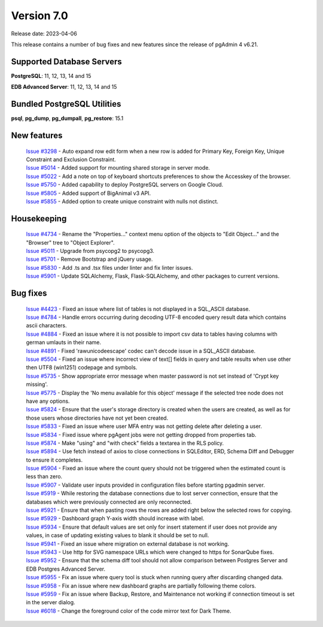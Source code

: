 ***********
Version 7.0
***********

Release date: 2023-04-06

This release contains a number of bug fixes and new features since the release of pgAdmin 4 v6.21.

Supported Database Servers
**************************
**PostgreSQL**: 11, 12, 13, 14 and 15

**EDB Advanced Server**: 11, 12, 13, 14 and 15

Bundled PostgreSQL Utilities
****************************
**psql**, **pg_dump**, **pg_dumpall**, **pg_restore**: 15.1


New features
************

  | `Issue #3298 <https://github.com/pgadmin-org/pgadmin4/issues/3298>`_ -  Auto expand row edit form when a new row is added for Primary Key, Foreign Key, Unique Constraint and Exclusion Constraint.
  | `Issue #5014 <https://github.com/pgadmin-org/pgadmin4/issues/5014>`_ -  Added support for mounting shared storage in server mode.
  | `Issue #5022 <https://github.com/pgadmin-org/pgadmin4/issues/5022>`_ -  Add a note on top of keyboard shortcuts preferences to show the Accesskey of the browser.
  | `Issue #5750 <https://github.com/pgadmin-org/pgadmin4/issues/5750>`_ -  Added capability to deploy PostgreSQL servers on Google Cloud.
  | `Issue #5805 <https://github.com/pgadmin-org/pgadmin4/issues/5805>`_ -  Added support of BigAnimal v3 API.
  | `Issue #5855 <https://github.com/pgadmin-org/pgadmin4/issues/5855>`_ -  Added option to create unique constraint with nulls not distinct.

Housekeeping
************

  | `Issue #4734 <https://github.com/pgadmin-org/pgadmin4/issues/4734>`_ -  Rename the "Properties..." context menu option of the objects to "Edit Object..." and the "Browser" tree to "Object Explorer".
  | `Issue #5011 <https://github.com/pgadmin-org/pgadmin4/issues/5011>`_ -  Upgrade from psycopg2 to psycopg3.
  | `Issue #5701 <https://github.com/pgadmin-org/pgadmin4/issues/5701>`_ -  Remove Bootstrap and jQuery usage.
  | `Issue #5830 <https://github.com/pgadmin-org/pgadmin4/issues/5830>`_ -  Add .ts and .tsx files under linter and fix linter issues.
  | `Issue #5901 <https://github.com/pgadmin-org/pgadmin4/issues/5901>`_ -  Update SQLAlchemy, Flask, Flask-SQLAlchemy, and other packages to current versions.

Bug fixes
*********

  | `Issue #4423 <https://github.com/pgadmin-org/pgadmin4/issues/4423>`_ -  Fixed an issue where list of tables is not displayed in a SQL_ASCII database.
  | `Issue #4784 <https://github.com/pgadmin-org/pgadmin4/issues/4784>`_ -  Handle errors occurring during decoding UTF-8 encoded query result data which contains ascii characters.
  | `Issue #4884 <https://github.com/pgadmin-org/pgadmin4/issues/4884>`_ -  Fixed an issue where it is not possible to import csv data to tables having columns with german umlauts in their name.
  | `Issue #4891 <https://github.com/pgadmin-org/pgadmin4/issues/4891>`_ -  Fixed 'rawunicodeescape' codec can't decode issue in a SQL_ASCII database.
  | `Issue #5504 <https://github.com/pgadmin-org/pgadmin4/issues/5504>`_ -  Fixed an issue where incorrect view of text[] fields in query and table results when use other then UTF8 (win1251) codepage and symbols.
  | `Issue #5735 <https://github.com/pgadmin-org/pgadmin4/issues/5735>`_ -  Show appropriate error message when master password is not set instead of 'Crypt key missing'.
  | `Issue #5775 <https://github.com/pgadmin-org/pgadmin4/issues/5775>`_ -  Display the 'No menu available for this object' message if the selected tree node does not have any options.
  | `Issue #5824 <https://github.com/pgadmin-org/pgadmin4/issues/5824>`_ -  Ensure that the user's storage directory is created when the users are created, as well as for those users whose directories have not yet been created.
  | `Issue #5833 <https://github.com/pgadmin-org/pgadmin4/issues/5833>`_ -  Fixed an issue where user MFA entry was not getting delete after deleting a user.
  | `Issue #5834 <https://github.com/pgadmin-org/pgadmin4/issues/5834>`_ -  Fixed issue where pgAgent jobs were not getting dropped from properties tab.
  | `Issue #5874 <https://github.com/pgadmin-org/pgadmin4/issues/5874>`_ -  Make "using" and "with check" fields a textarea in the RLS policy.
  | `Issue #5894 <https://github.com/pgadmin-org/pgadmin4/issues/5894>`_ -  Use fetch instead of axios to close connections in SQLEditor, ERD, Schema Diff and Debugger to ensure it completes.
  | `Issue #5904 <https://github.com/pgadmin-org/pgadmin4/issues/5904>`_ -  Fixed an issue where the count query should not be triggered when the estimated count is less than zero.
  | `Issue #5907 <https://github.com/pgadmin-org/pgadmin4/issues/5907>`_ -  Validate user inputs provided in configuration files before starting pgadmin server.
  | `Issue #5919 <https://github.com/pgadmin-org/pgadmin4/issues/5919>`_ -  While restoring the database connections due to lost server connection, ensure that the databases which were previously connected are only reconnected.
  | `Issue #5921 <https://github.com/pgadmin-org/pgadmin4/issues/5921>`_ -  Ensure that when pasting rows the rows are added right below the selected rows for copying.
  | `Issue #5929 <https://github.com/pgadmin-org/pgadmin4/issues/5929>`_ -  Dashboard graph Y-axis width should increase with label.
  | `Issue #5934 <https://github.com/pgadmin-org/pgadmin4/issues/5934>`_ -  Ensure that default values are set only for insert statement if user does not provide any values, in case of updating existing values to blank it should be set to null.
  | `Issue #5941 <https://github.com/pgadmin-org/pgadmin4/issues/5941>`_ -  Fixed an issue where migration on external database is not working.
  | `Issue #5943 <https://github.com/pgadmin-org/pgadmin4/issues/5943>`_ -  Use http for SVG namespace URLs which were changed to https for SonarQube fixes.
  | `Issue #5952 <https://github.com/pgadmin-org/pgadmin4/issues/5952>`_ -  Ensure that the schema diff tool should not allow comparison between Postgres Server and EDB Postgres Advanced Server.
  | `Issue #5955 <https://github.com/pgadmin-org/pgadmin4/issues/5955>`_ -  Fix an issue where query tool is stuck when running query after discarding changed data.
  | `Issue #5958 <https://github.com/pgadmin-org/pgadmin4/issues/5958>`_ -  Fix an issue where new dashboard graphs are partially following theme colors.
  | `Issue #5959 <https://github.com/pgadmin-org/pgadmin4/issues/5959>`_ -  Fix an issue where Backup, Restore, and Maintenance not working if connection timeout is set in the server dialog.
  | `Issue #6018 <https://github.com/pgadmin-org/pgadmin4/issues/6018>`_ -  Change the foreground color of the code mirror text for Dark Theme.

